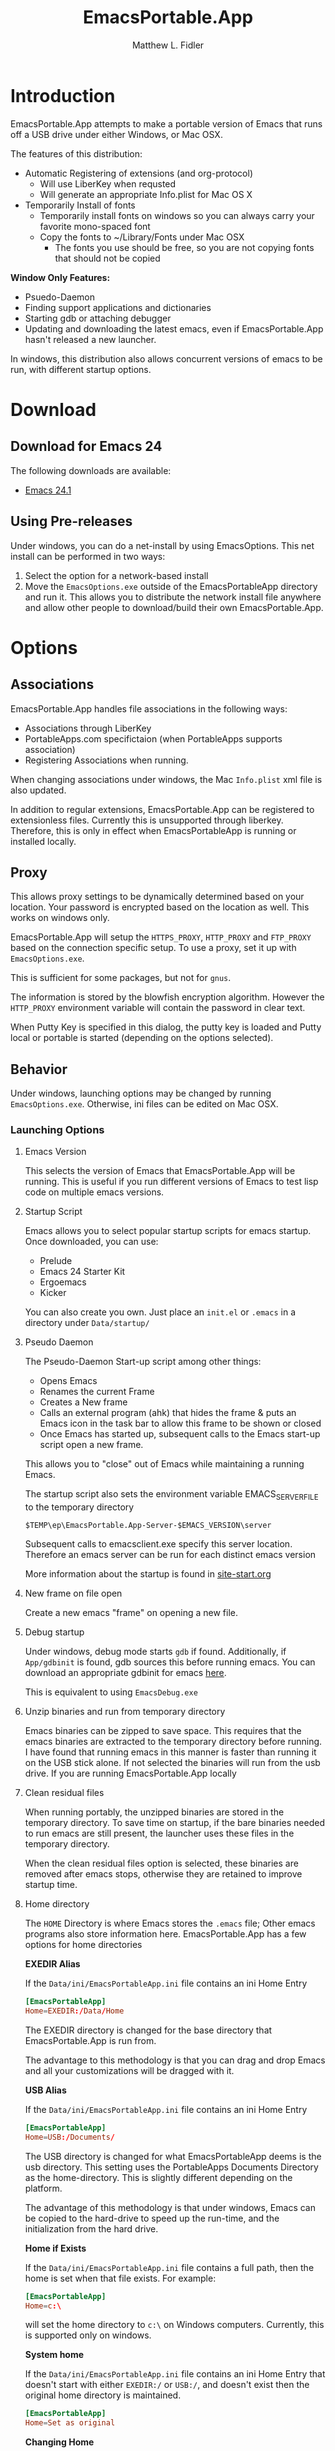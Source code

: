 #+TITLE: EmacsPortable.App
#+AUTHOR: Matthew L. Fidler
#+OPTIONS: LaTeX:t
* Introduction
EmacsPortable.App attempts to make a portable version of Emacs that
runs off a USB drive under either Windows, or Mac OSX.

The features of this distribution:
- Automatic Registering of extensions (and org-protocol)
  - Will use LiberKey when requsted
  - Will generate an appropriate Info.plist for Mac OS X
- Temporarily Install of fonts
  - Temporarily install fonts on windows so you can always carry your
    favorite mono-spaced font
  - Copy the fonts to ~/Library/Fonts under Mac OSX
    - The fonts you use should be free, so you are not copying fonts
      that should not be copied 
*Window Only Features:*
- Psuedo-Daemon
- Finding support applications and dictionaries
- Starting gdb or attaching debugger
- Updating and downloading the latest emacs, even if EmacsPortable.App
  hasn't released a new launcher.

In windows, this distribution also allows concurrent versions of emacs
to be run, with different startup options.  

* Download
** Download for Emacs 24
The following downloads are available:
- [[http://code.google.com/p/emacs-portable-app/downloads/detail?name=EmacsInstall-24.1-ep0.01.exe][Emacs 24.1]]
** Using Pre-releases
Under windows, you can do a net-install by using EmacsOptions.  This
net install can be performed in two ways:
1. Select the option for a network-based install
2. Move the =EmacsOptions.exe= outside of the EmacsPortableApp
   directory and run it.  This allows you to distribute the network
   install file anywhere and allow other people to download/build
   their own EmacsPortable.App.
* Options
** Associations
EmacsPortable.App handles file associations in the following ways:

- Associations through LiberKey
- PortableApps.com specifictaion (when PortableApps supports association)
- Registering Associations when running.

When changing associations under windows, the Mac =Info.plist= xml
file is also updated.

In addition to regular extensions, EmacsPortable.App can be registered
to extensionless files.  Currently this is unsupported through
liberkey.  Therefore, this is only in effect when EmacsPortableApp is
running or installed locally.

** Proxy
This allows proxy settings to be dynamically determined based on your
location.  Your password is encrypted based on the location as well.
This works on windows only.

EmacsPortable.App will setup the =HTTPS_PROXY=, =HTTP_PROXY= and
=FTP_PROXY= based on the connection specific setup.
To use a proxy, set it up with =EmacsOptions.exe=.

This is sufficient for some packages, but not for =gnus=.

The information is stored by the blowfish encryption algorithm.
However the =HTTP_PROXY= environment variable will contain the
password in clear text.

When Putty Key is specified in this dialog, the putty key is loaded
and Putty local or portable is started (depending on the options selected).
** Behavior
Under windows, launching options may be changed by running
=EmacsOptions.exe=. Otherwise, ini files can be edited on Mac OSX.
*** Launching Options 
**** Emacs Version
This selects the version of Emacs that EmacsPortable.App will be
running.  This is useful if you run different versions of Emacs to
test lisp code on multiple emacs versions.
**** Startup Script
Emacs allows you to select popular startup scripts for emacs startup.
Once downloaded, you can use:
- Prelude
- Emacs 24 Starter Kit
- Ergoemacs
- Kicker

You can also create  you own.  Just place an =init.el= or =.emacs= in
a directory under =Data/startup/=

**** Pseudo Daemon
The Pseudo-Daemon Start-up script among other things:
 - Opens Emacs
 - Renames the current Frame
 - Creates a New frame
 - Calls an external program (ahk) that hides the frame & puts an
   Emacs icon in the task bar to allow this frame to be shown or
   closed
 - Once Emacs has started up, subsequent calls to the Emacs start-up
   script open a new frame.

This allows you to "close" out of Emacs while maintaining a running Emacs.

The startup script also sets the environment variable
EMACS_SERVER_FILE to the temporary directory

=$TEMP\ep\EmacsPortable.App-Server-$EMACS_VERSION\server=

Subsequent calls to emacsclient.exe specify this server location.
Therefore an emacs server can be run for each distinct emacs version

More information about the startup is found in [[file:./App/site-lisp/site-start.org][site-start.org]]
**** New frame on file open
Create a new emacs "frame" on opening a new file.
**** Debug startup
Under windows, debug mode starts =gdb= if found.  Additionally, if
=App/gdbinit= is found, gdb sources this before running emacs.  You
can download an appropriate gdbinit for emacs [[http://bzr.savannah.gnu.org/lh/emacs/trunk/annotate/head:/src/.gdbinit][here]].

This is equivalent to using =EmacsDebug.exe=
**** Unzip binaries and run from temporary directory
Emacs binaries can be zipped to save space.  This requires that the
emacs binaries are extracted to the temporary directory before
running.  I have found that running emacs in this manner is faster
than running it on the USB stick alone.  If not selected the binaries
will run from the usb drive.  If you are running EmacsPortable.App locally
**** Clean residual files
When running portably, the unzipped binaries are stored in the
temporary directory.  To save time on startup, if the bare binaries
needed to run emacs are still present, the launcher uses these files
in the temporary directory.

When the clean residual files option is selected, these binaries are
removed after emacs stops, otherwise they are retained to improve
startup time. 
**** Home directory
The =HOME= Directory is where Emacs stores the =.emacs= file;  Other
emacs programs also store information here. EmacsPortable.App has a
few options for home directories

*EXEDIR Alias*

If the =Data/ini/EmacsPortableApp.ini= file contains an ini Home Entry 
#+BEGIN_SRC conf
  [EmacsPortableApp]
  Home=EXEDIR:/Data/Home
#+END_SRC
The EXEDIR directory is changed for the base directory that
EmacsPortable.App is run from.

The advantage to this methodology is that you can drag and drop Emacs
and all your customizations will be dragged with it.

*USB Alias*

If the =Data/ini/EmacsPortableApp.ini= file contains an ini Home Entry 
#+BEGIN_SRC conf
  [EmacsPortableApp]
  Home=USB:/Documents/
#+END_SRC
The USB directory is changed for what EmacsPortableApp deems is the
usb directory.  This setting uses the PortableApps Documents Directory
as the home-directory.  This is slightly different depending on the
platform. 

The advantage of this methodology is that under windows, Emacs can be
copied to the hard-drive to speed up the run-time, and the
initialization from the hard drive. 

*Home if Exists*

If the =Data/ini/EmacsPortableApp.ini= file contains a full path, then
the home is set when that file exists.  For example:
#+BEGIN_SRC conf
  [EmacsPortableApp]
  Home=c:\
#+END_SRC

will set the home directory to =c:\= on Windows computers.  Currently,
this is supported only on windows.

*System home*

If the =Data/ini/EmacsPortableApp.ini= file contains an ini Home Entry
that doesn't start with either =EXEDIR:/= or =USB:/=, and doesn't
exist then the
original home directory is maintained.
#+BEGIN_SRC conf
  [EmacsPortableApp]
  Home=Set as original
#+END_SRC

*Changing Home*
 
When using EmacsOptions.exe, you do not have to worry about selecting
which type of file is used.  If you select a directory on the USB
drive, the EmacsPortableApp is updated accordingly.  If you select
location within the portable app directory, the =EXEDIR= is replaced.
Note that any where else may change depending on the computer you use.


*** Integration Options
**** Right-Click "Edit-With"
This allows a right click to produce a "Edit with EmacsPortable.App"
**** Org-protocol
This registers Org-protocol and also associates org-protocol actions
with adobe acrobat/adobe acrobat reader.
**** Liberkey
EmacsPortable.App will add LiberKey File associations when it locates
LiberKey, and the LiberKey support is checked.  Note that you should
restart LiberKey and make sure that the associations actually
installed correctly.
** Visual
This allows the initial font/color and gemoetry options to be
specified so that emacs will startup with these options enabled.


These are called from the command line and do not affect the
registry.

In addition this tries to set an option to maximize new frames.
** Download
EmacsPortable.App can download and run the versions of Emacs from the
mac repository and windows repository and package them so they work
with the EmacsPortable.App launcher.

If the EmacsOptions list of emacs versions is out of date, it can be
updated by the following procedure:
- Start EmacsPortable.App
- Type =M-x official-emacs=

This will update the emacs list of official binaries from [[http://emacsformacosx.com/][GNU Emacs
For Mac OS X]] and [[http://www.gnu.org/software/emacs/][GNU Emacs]] websites.


** Network Install
** Build Launcher
** Unix Components
* Customizing
** Startup Customization
The =EmacsOptions.exe= allows you to set Emacs startup options via a
GUI.  This is mirrored in the =Data/ini/EmacsPortable.ini= file. 

** Setting Startup Environment variables
By creating or editing an environment ini file at
=Data/ini/Environment.ini=, startup environmental variables may be set.
For example, if you use the =colemak= keyboard with the ergoemacs
package, the following ini-file will set the
=ERGOEMACS_KEYBOARD_LAYOUT= to the proper value

#+BEGIN_SRC conf
[Environment]
ERGOEMACS_KEYBOARD_LAYOUT=colemak
#+END_SRC

** Load Path
Load Path for source directory is in =Data/src=.
** Literate Initialization
When using EmacsPortable.App's startup mechanism, t
1) Any =.org=, =.el= or =.elc= files in =Data/init= and loads them
2) User-based =.org=, =.el=, or =.elc= files in =Data/init/user=.   
3) System based =.org=, =.el= or =.elc= files in =Data/init/system=.
   
* Configuration
Since EmacsPortable.App tries to run portably, there are a few things
that are changed from a standard emacs distribution:

1. Home directory is allowed to change based on different computers
   (USB is e:, f:, etc)
   
2. Directories that change can become aliases for convenience and to
   allow recent files to save correctly (for instance ~usb for the usb
   drive).
   
3. Install fonts on different computers to allow a favorite font to be
   used in emacs for all distributions.  In windows this is done by
   making the font available to windows during the session.
** Emacs aliases
Emacs has a list of "home" directory aliases.  The absolute
directories are:
|-------------+------------------------------+-------------------------------------|
| Alias       | True Directory               | Directory Purpose                   |
|-------------+------------------------------+-------------------------------------|
| ~ahk/       | Other/source/ahk             | AHK Sources Directory               |
| ~app/       | App/                         | EmacsPortable.App Application Files |
| ~doc/       | USB Drive Documents          | Documents Directory                 |
| ~ep/        | .                            | EmacsPortable.App Directory         |
| ~h/         | System Home Directory        | System Home Directory               |
| ~ini/       | Data/ini                     | EmacsPortable.App ini files         |
| ~nsi/       | Other/source/nsi             | NSIS Sources Directory              |
| ~pa/        | USB Drive:/PortableApps      | Portable Apps                       |
| ~shared/    | Data/start/shared            | Shared Customizations               |
| ~site-lisp/ | App/site-lisp                | Site Lisp Directory                 |
| ~src/       | Data/src                     | EmacsPortable.App lisp source files |
| ~start/     | Data/start                   | EmacsPortable.App Customizations    |
| ~system/    | Data/start/system            | System-based Customizations         |
| ~usb/       | USB Drive                    | USB Drive                           |
| ~user/      | Data/start/user              | User-based Customizations           |
| ~themes/    | Var =custom-theme-directory= | Custom Theme Directory              |
|-------------+------------------------------+-------------------------------------|


Other aliases are added =~el-get/package/elpa= is changed to =~elpa=, as
if it were a symbolic link.  Since symbolic links are not supported in
windows, this is handled by emacs only.  This was implemented to allow
files to remain the same between file systems.  =~usb/= will be the
same on every system.

In addition to these aliases, the following aliases are also defined:

- =~el-get=, is an alias for the el-get package directory
- =~elpa=, is an alias for the user elpa package directory
- =~theme= or =~themes=, is an alias for the emacs24 themes directory
- =~snip=, =~snips=, =~snippets=, =~snippet=, is an alias for
  yasnippets snippets.

Custom aliases may be added by customizing =EmacsPortable-aliases=.

** Font installation
Will install specific fonts, if needed.
*** STARTED Allow Mac to install specific fonts.

* How It Works
** Fonts
*** Windows
Under windows the fonts in the =App/fonts/= directory are temporarily
installed by opening them using =fontview= (if they are not already
installed on the base system).  This is done by a autohotkey script.
Once Emacs Exits, the fonts are "uninstalled" by closing the fontview
window.  Currently this is done by showing the window and then closing
it.
*** Mac OS X
Currently unsupported.
** DOS Version
The dos version starts up emacs in a dos command prompt window. When
trying to do anything with the =EmacsPortableDOS= command, it will
attempt to do that command in the initial =DOS= box.  This is just a
test environment, and is likely not very reasonable to use.
** Icons
Icons came from various places:
- [[http://findicons.com/icon/93514/new_go_down?id=344599#][Download Icon]]
- USB Icon
  - http://www.clker.com/clipart-10031.html
- Modified Lady Bug http://www.clker.com/clipart-23283.html
- Modified Uninstall Icon (original at
  http://findicons.com/icon/127390/trash_empty)
- Dos Box/Terminal http://www.clker.com/clipart-3716.html
- Wrench http://www.clker.com/clipart-3716.html
- Screw Driver http://www.clker.com/clipart-14895.html
** NSIS Configuration
EmacsPortable.App is built with NSIS with the following options:
- NSIS 2.46
- Large String Support http://nsis.sourceforge.net/Special_Builds#Large_strings
- EnumINI http://nsis.sourceforge.net/EnumINI_plug-in
- Inetc http://nsis.sourceforge.net/Inetc_plug-in
- Execdos http://nsis.sourceforge.net/ExecDos_plug-in
- Blowfish++ http://nsis.sourceforge.net/mediawiki/images/a/a7/BlowfishDLL.7z
- MD5 http://nsis.sourceforge.net/MD5_plugin
- XML http://nsis.sourceforge.net/XML_plug-in
- FindProcDLL http://nsis.sourceforge.net/FindProcDLL_plug-in
- LoadingBar UI http://nsis.sourceforge.net/LoadingBar_UI
* Applications Support
** Adding Paths (Windows Only)
Most of the specific applications work by adding paths and changing
environmental variables.  This is controlled by =App/ini/paths.ini=.
EmacsPortableApp looks at the following sections
*** General Paths
**** Local Paths [local]
Local paths are paths that emacs checks that are locally available.
They are specified by NAME=Local Path Snippet.  An example of this is:
#+BEGIN_SRC conf
[local]
git=msysgit\msysgit\bin
git2=msysgit\bin
gitmsys=msysgit\msysgit\mingw\bin
gitmsys2=msysgit\mingw\bin
#+END_SRC

In this example =git= The following paths are checked:
1) =c:\msysgit\msysgit\bin=
   - The root is set to =c:\=
2) =%ProgramFiles%\msysgit\msysgit\bin=
   - The root is set to =%ProgramFiles%=

If they exist they are added to the path environment before starting
emacs.  If the directory in fact /exists/, then two additional ini
sections are checked, =[local.git.path]= and =[local.git.set]=.  

For the =git= local setup, there are two sections.  The first
=local.git.path= is specified as follows:

#+BEGIN_SRC conf
[local.git.path]
git_install_root=msysgit\msysgit
#+END_SRC

Then each key is added to the environment putting the root location
before the right handed value.  In this case, the environmental
variable is set to =c:\msysgit\msysgit= or
=%ProgramFiles%\msysgit\msysgit= depending on which path was found.   

The other type of section that is used is the =[local.git.set]=.  In
the case of =git= this section is defined as:

#+BEGIN_SRC conf
[local.git.set]
PLINK_PROTOCOL=ssh
#+END_SRC

Therefore, if =git= is found then the environmental variable
=PLINK_PROTOCOL= is set to =ssh=.

**** Portable Paths [portable]
The portable paths are set in the same way as the local paths with the
exception of the places they check for the existence of paths.  The
=portable= section checks for paths in =USB:\=, and =USB:\PortableApps\=.
**** Relative Paths [exedir]
The =exedir= section checks for paths relative to the portable
application. 
*** Info Paths
Emacs uses Info for most everything.  You can add =info= paths that
Emacs doesn't know about by a similar manner as the general paths,
above. 
*** Unix Manual Paths
** Java-based Apps
EmacsPortable supports [[http://plantuml.sourceforge.net/download.html][PlantUML]], [[http://www.mathtoweb.com/cgi-bin/mathtoweb_home.pl][MathToWeb]] and [[http://ditaa.sourceforge.net/][ditaa]] for [[http://orgmode.org][org-mode]] assuming that
[[http://portableapps.com/apps/utilities/java_portable_launcher][JavaPortable]] is installed.


[[http://plantuml.sourceforge.net/download.html][PlantUML]] requires =dot= from GraphViz.  Therefore, GraphVizPortable
would need to be installed for [[http://plantuml.sourceforge.net/download.html][PlantUML]] to work. 

** Imagemagick
Imagemagick is used for many Emacs Applications.  EmacsPortableApp
attempts to detect a portable version of EmacsPortableApp or see if
Imagemagick is installed on the computer.

A portable version of Imagemagic is found [[ftp://ftp.imagemagick.org/pub/ImageMagick/binaries/ImageMagick-6.7.9-3-Q16-windows.zip][at ftp.imagemagick.org]]
By extracting the portable version in the =PortableApps= or
=LiberKey\MyApps= EmacsPortable.App will add this to the path.  This
assumes the Imagemagick directory is =ImageMagick-6.7.9-3=
** Python based Apps
By installing [[http://www.portablepython.com][Python Portable]] into your =PortableApps= Directory,
python is available to Emacs.  This is useful for installing Bazaar,
which Emacs uses as its version control.
** Version control Software
*** Bazaar
I have created a portable Bazaar.  
*** Subversion in Windows
Not quite portable, but you can get the binaries [[http://www.visualsvn.com/downloads/][here]].

Running in subversion from within EmacsPortable.App /is/ portable,
though.  Emacs will set the =%AppData%= Environment variable to
=Data/AppData= and set =%ALLUSERSPROFILE%= to =Data/AppData=

** SumatraPDF Portable
Using AUCTeX inverse-search and forward search is supported with
[[http://portableapps.com/apps/office/sumatra_pdf_portable][SumatraPDFPortable]].  There should be no set-up, EmacsPortable.App with
setup both Emacs and [[http://portableapps.com/apps/office/sumatra_pdf_portable][SumatraPDFPortable]].  
** GPG for encryption
EmacsPortableApp looks for the gpg package that is installed with
Mozilla Thunderbird.  First install Thunderbird Portable:

http://portableapps.com/support/thunderbird_portable

Then install gpg from here

http://portableapps.com/support/thunderbird_portable#encryption

** MikTeX Portable
If you extract MikTeX portable to =PortableApps/MikTexPortable/=,
EmacsPortable.App will be recognized and used.
** Unix Ports
*** Cygwin
*** MSYS
Supports MSYS portable.
*** GnuWin32
*** EzWin
** PuTTY
*** PuTTY and magit
Since magit and OpenSSH does not work correctly in windows, you can
use PuTTY to connect to your host via plink.  Note that you must
connect to the host first via PuTTY or you will get one of the
following error messages:

: The server's host key is not cached in the registry. You
: have no guarantee that the server is the computer you
: think it is.
: The server's rsa2 key fingerprint is:
: ssh-rsa 2048 00:00:00:00:00:00:00:00:00:00:00:00:00:00:00:00
: Connection abandoned.
: fatal: The remote end hung up unexpectedly

or

: WARNING - POTENTIAL SECURITY BREACH!
: The server's host key does not match the one PuTTY has
: cached in the registry. This means that either the
: server administrator has changed the host key, or you
: have actually connected to another computer pretending
: to be the server.
: The new rsa2 key fingerprint is:
: ssh-rsa 2048 00:00:00:00:00:00:00:00:00:00:00:00:00:00:00:00
: Connection abandoned.
: fatal: The remote end hung up unexpectedly


The information about setting up GIT to use putty are located here.

http://sitaramc.github.com/gitolite/contrib_putty.html

This is done automatically when running TRAMP.

Therefore, if you want to use magit for github, you need open
puttyportable and attempt to open =git@github.com= so it can cache the
host id.
*** PuTTY and Tramp
From Jeremy Engilsh there is a tutorial on how to get TRAMP to work
with windows 2K.  This is adapted from [[http://www.jeremyenglish.org/docs/tramp_ntmacs.pdf][that tutorial]].

EmacsPortable.App will download and setup the appropriate files for
PuTTY portable, if you need them.  In addition to putty.exe, you will
need:
- puttygen.exe
- pageant.exe
- plink.exe


1. Generate a Key

Use Puttygen to generate a key.  Puttygen should be in the
PuttyPortable application.

[[./Other/img/PuTTYKeyGenerator0.png]]
[[./Other/img/PuTTYKeyGenerator1.png]]

2. Save the public key
   
   This is under File->Save Private Key

3. Export the key to an open ssh key.
   
   This is under Conversions->Export OpenSSH Key

4. Copy the key to the server.

   This can be done with a secure file transfer like FileZilla.

   Or, if ssh is working for you, you can use the following shell
   command

#+BEGIN_SRC sh
scp key user@host:~/
#+END_SRC

5. Log into the host and add to authorized keys

#+BEGIN_SRC sh
ssh example.server.com
mkdir ~./ssh
chmod 700 ~/.ssh
cat ~/key >> ~/.ssh/authorized_keys
chmod 600 ~/.ssh/authorized_keys
rm ~/key
#+END_SRC

6. Let EmacsPortable.App know about the key
   
   Use EmacsOptions.exe to select the PuTTy key.  If you want it to be
   portable keep the key on the USB drive *OR* in the executable
   directory.

7.  Run EmacsPortable.App. 

    EmacsPortable.App will start =pageant.exe= if it is not already
    running and set up tramp to use plink.  This is done by the
    site-start.


*** PuTTYPortable
To use the settings of PuTTYPortable, you have to have a PuTTYPortable
session open.
*** PuTTY and Proxy settings
PuTTY currently stores proxy settings in the registry. If
EmacsPortable.App is started up AND PuTTY Pageant has not started up,
then:
 - EmacsPortable.App will run Paegeant Portable
 - Just after launching emacs, EmacsPortable.App will write the Proxy
   settings to the registry
 - When you exit PuttyPortable, these settings will be saved.

Therefore, you do not need to always manually edit proxy settings, and
plink should work most of the time.
** Bleeding edge emacs (Not supported yet)
These are notes to use the bleeding edge emacs.

Goto the App directory, and under a command prompt that has bzr
installed, type

#+BEGIN_SRC ntcmd 
bzr branch --stacked bzr://bzr.savannah.gnu.org/emacs/trunk emacs-bzr
#+END_SRC


* Wish list
** TODO Add Mac Support of Daemon Mode
[2011-12-14 Wed 21:48]
** TODO Mac Font Support
